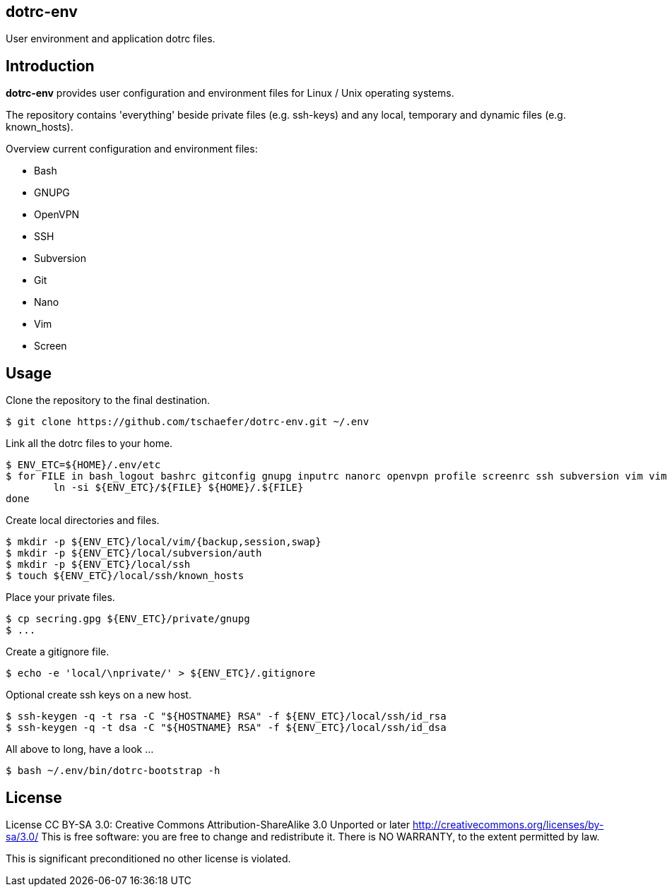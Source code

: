 dotrc-env
---------

User environment and application dotrc files.

Introduction
------------

*dotrc-env* provides user configuration and environment files for Linux / Unix
operating systems.

The repository contains 'everything' beside private files
(e.g. +ssh-keys+) and any local, temporary and dynamic files (e.g.
+known_hosts+).

Overview current configuration and environment files:

	* Bash
	* GNUPG
	* OpenVPN
	* SSH
	* Subversion
	* Git
	* Nano
	* Vim
	* Screen

Usage
-----

Clone the repository to the final destination.

	$ git clone https://github.com/tschaefer/dotrc-env.git ~/.env

Link all the dotrc files to your home.

	$ ENV_ETC=${HOME}/.env/etc
	$ for FILE in bash_logout bashrc gitconfig gnupg inputrc nanorc openvpn profile screenrc ssh subversion vim vimrc; do
		ln -si ${ENV_ETC}/${FILE} ${HOME}/.${FILE}
	done

Create local directories and files.

	$ mkdir -p ${ENV_ETC}/local/vim/{backup,session,swap}
	$ mkdir -p ${ENV_ETC}/local/subversion/auth
	$ mkdir -p ${ENV_ETC}/local/ssh
	$ touch ${ENV_ETC}/local/ssh/known_hosts

Place your private files.

	$ cp secring.gpg ${ENV_ETC}/private/gnupg
	$ ...

Create a gitignore file.

	$ echo -e 'local/\nprivate/' > ${ENV_ETC}/.gitignore

Optional create ssh keys on a new host.

	$ ssh-keygen -q -t rsa -C "${HOSTNAME} RSA" -f ${ENV_ETC}/local/ssh/id_rsa
	$ ssh-keygen -q -t dsa -C "${HOSTNAME} RSA" -f ${ENV_ETC}/local/ssh/id_dsa

All above to long, have a look ...

	$ bash ~/.env/bin/dotrc-bootstrap -h

License
-------

License CC BY-SA 3.0: Creative Commons Attribution-ShareAlike 3.0 Unported or
later <http://creativecommons.org/licenses/by-sa/3.0/>
This is free software: you are free to change and redistribute it.
There is NO WARRANTY, to the extent permitted by law.

This is significant preconditioned no other license is violated.


// vim: set filetype=asciidoc :
